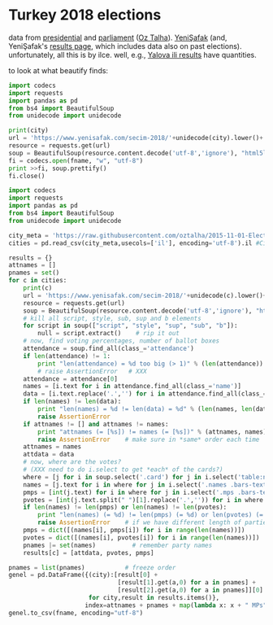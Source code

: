 * Turkey 2018 elections

data from [[https://gist.github.com/oztalha/0bdaa68e53466f64055ad276f11e868e][presidential]] and [[https://gist.github.com/oztalha/63f2de239bac84f4f81e86442d1a0749][parliament]] ([[https://twitter.com/tozCSS/status/1011004328549597186][Oz Talha]]).  [[https://www.yenisafak.com/secim-2018][YeniŞafak]] (and,
YeniŞafak's [[https://www.yenisafak.com/secim-2018/secim-sonuclari][results page]], which includes data also on past elections).
unfortunately, all this is by ilce.  well, e.g., [[https://www.yenisafak.com/secim-2018/yalova-ili-secim-sonuclari][Yalova ili results]]
have quantities.

to look at what beautify finds:
#+BEGIN_SRC python :var city="adana" :var fname="test"
  import codecs
  import requests
  import pandas as pd
  from bs4 import BeautifulSoup
  from unidecode import unidecode

  print(city)
  url = 'https://www.yenisafak.com/secim-2018/'+unidecode(city).lower()+'-ili-secim-sonuclari'
  resource = requests.get(url)
  soup = BeautifulSoup(resource.content.decode('utf-8','ignore'), "html5lib")
  fi = codecs.open(fname, "w", "utf-8")
  print >>fi, soup.prettify()
  fi.close()
#+END_SRC

#+RESULTS:
: None

#+name: secim-2018-genel-scraper
#+BEGIN_SRC python :session ss :results none :var fname="genel-secim-2018-sonuclari.csv"
  import codecs
  import requests
  import pandas as pd
  from bs4 import BeautifulSoup
  from unidecode import unidecode

  city_meta = 'https://raw.githubusercontent.com/oztalha/2015-11-01-Elections-Turkey/master/data/city_meta.csv'
  cities = pd.read_csv(city_meta,usecols=['il'], encoding='utf-8').il #Cities w/ Turkish characters

  results = {}
  attnames = []
  pnames = set()
  for c in cities:
      print(c)
      url = 'https://www.yenisafak.com/secim-2018/'+unidecode(c).lower()+'-ili-secim-sonuclari'
      resource = requests.get(url)
      soup = BeautifulSoup(resource.content.decode('utf-8','ignore'), "html5lib")
      # kill all script, style, sub, sup and b elements
      for script in soup(["script", "style", "sup", "sub", "b"]):
          null = script.extract()    # rip it out
      # now, find voting percentages, number of ballot boxes
      attendance = soup.find_all(class_='attendance')
      if len(attendance) != 1:
          print "len(attendance) = %d too big (> 1)" % (len(attendance))
          # raise AssertionError   # XXX
      attendance = attendance[0]
      names = [i.text for i in attendance.find_all(class_='name')]
      data = [i.text.replace('.','') for i in attendance.find_all(class_='data')]
      if len(names) != len(data):
          print "len(names) = %d != len(data) = %d" % (len(names, len(data)))
          raise AssertionError
      if attnames != [] and attnames != names:
          print "attnames (= [%s]) != names (= [%s])" % (attnames, names)
          raise AssertionError    # make sure in *same* order each time
      attnames = names
      attdata = data
      # now, where are the votes?
      # (XXX need to do i.select to get *each* of the cards?)
      where = [j for i in soup.select('.card') for j in i.select('table:nth-of-type(1)')]
      names = [j.text for i in where for j in i.select('.names .bars-text')]
      pmps = [int(j.text) for i in where for j in i.select('.mps .bars-text')]
      pvotes = [int(j.text.split(" ")[1].replace('.','')) for i in where for j in i.select('.ratio-back .bars-votes')]
      if len(names) != len(pmps) or len(names) != len(pvotes):
          print "len(names) (= %d) != len(pmps) (= %d) or len(pvotes) (= %d)" % (len(names), len(pmps), len(pvotes))
          raise AssertionError    # if we have different length of parties, MPs, votes
      pmps = dict([(names[i], pmps[i]) for i in range(len(names))])
      pvotes = dict([(names[i], pvotes[i]) for i in range(len(names))])
      pnames |= set(names)          # remember party names
      results[c] = [attdata, pvotes, pmps]

  pnames = list(pnames)           # freeze order
  genel = pd.DataFrame({(city):[result[0] +
                                [result[1].get(a,0) for a in pnames] +
                                [result[2].get(a,0) for a in pnames]][0]
                        for city,result in results.items()},
                       index=attnames + pnames + map(lambda x: x + " MPs", pnames)).T
  genel.to_csv(fname, encoding="utf-8")
#+END_SRC

